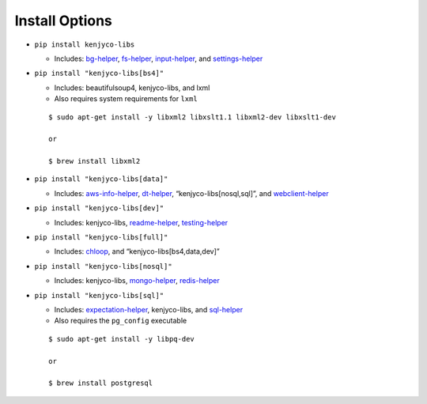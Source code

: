 Install Options
---------------

-  ``pip install kenjyco-libs``

   -  Includes:
      `bg-helper <https://github.com/kenjyco/bg-helper/blob/master/README.md>`__,
      `fs-helper <https://github.com/kenjyco/fs-helper/blob/master/README.md>`__,
      `input-helper <https://github.com/kenjyco/input-helper/blob/master/README.md>`__,
      and
      `settings-helper <https://github.com/kenjyco/settings-helper/blob/master/README.md>`__

-  ``pip install "kenjyco-libs[bs4]"``

   -  Includes: beautifulsoup4, kenjyco-libs, and lxml
   -  Also requires system requirements for ``lxml``

   ::

      $ sudo apt-get install -y libxml2 libxslt1.1 libxml2-dev libxslt1-dev

      or

      $ brew install libxml2

-  ``pip install "kenjyco-libs[data]"``

   -  Includes:
      `aws-info-helper <https://github.com/kenjyco/aws-info-helper/blob/master/README.md>`__,
      `dt-helper <https://github.com/kenjyco/dt-helper/blob/master/README.md>`__,
      “kenjyco-libs[nosql,sql]”, and
      `webclient-helper <https://github.com/kenjyco/webclient-helper/blob/master/README.md>`__

-  ``pip install "kenjyco-libs[dev]"``

   -  Includes: kenjyco-libs,
      `readme-helper <https://github.com/kenjyco/readme-helper/blob/master/README.md>`__,
      `testing-helper <https://github.com/kenjyco/testing-helper/blob/master/README.md>`__

-  ``pip install "kenjyco-libs[full]"``

   -  Includes:
      `chloop <https://github.com/kenjyco/chloop/blob/master/README.md>`__,
      and “kenjyco-libs[bs4,data,dev]”

-  ``pip install "kenjyco-libs[nosql]"``

   -  Includes: kenjyco-libs,
      `mongo-helper <https://github.com/kenjyco/mongo-helper/blob/master/README.md>`__,
      `redis-helper <https://github.com/kenjyco/redis-helper/blob/master/README.md>`__

-  ``pip install "kenjyco-libs[sql]"``

   -  Includes:
      `expectation-helper <https://github.com/kenjyco/expectation-helper/blob/master/README.md>`__,
      kenjyco-libs, and
      `sql-helper <https://github.com/kenjyco/sql-helper/blob/master/README.md>`__
   -  Also requires the ``pg_config`` executable

   ::

      $ sudo apt-get install -y libpq-dev

      or

      $ brew install postgresql
